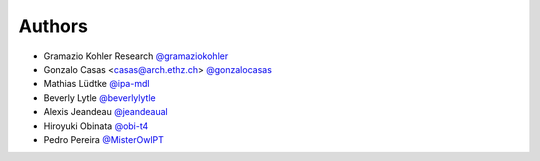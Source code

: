 
Authors
=======

* Gramazio Kohler Research `@gramaziokohler <https://github.com/gramaziokohler>`_
* Gonzalo Casas <casas@arch.ethz.ch> `@gonzalocasas <https://github.com/gonzalocasas>`_
* Mathias Lüdtke `@ipa-mdl <https://github.com/ipa-mdl>`_
* Beverly Lytle `@beverlylytle <https://github.com/beverlylytle>`_
* Alexis Jeandeau `@jeandeaual <https://github.com/jeandeaual>`_
* Hiroyuki Obinata `@obi-t4 <https://github.com/obi-t4>`_
* Pedro Pereira `@MisterOwlPT <https://github.com/MisterOwlPT>`_
